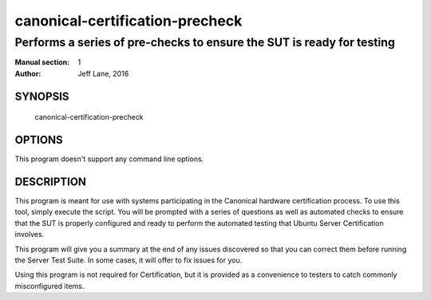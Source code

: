 =================================
 canonical-certification-precheck
=================================

----------------------------------------------------------------------
Performs a series of pre-checks to ensure the SUT is ready for testing
----------------------------------------------------------------------

:Manual section: 1
:Author: Jeff Lane, 2016

SYNOPSIS
========
  canonical-certification-precheck

OPTIONS
=======

This program doesn't support any command line options.

DESCRIPTION
===========

This program is meant for use with systems participating in the Canonical
hardware certification process. To use this tool, simply execute the script.
You will be prompted with a series of questions as well as automated checks to
ensure that the SUT is properly configured and ready to perform the automated
testing that Ubuntu Server Certification involves.

This program will give you a summary at the end of any issues discovered so
that you can correct them before running the Server Test Suite. In some cases,
it will offer to fix issues for you. 

Using this program is not required for Certification, but it is provided as a
convenience to testers to catch commonly misconfigured items.

